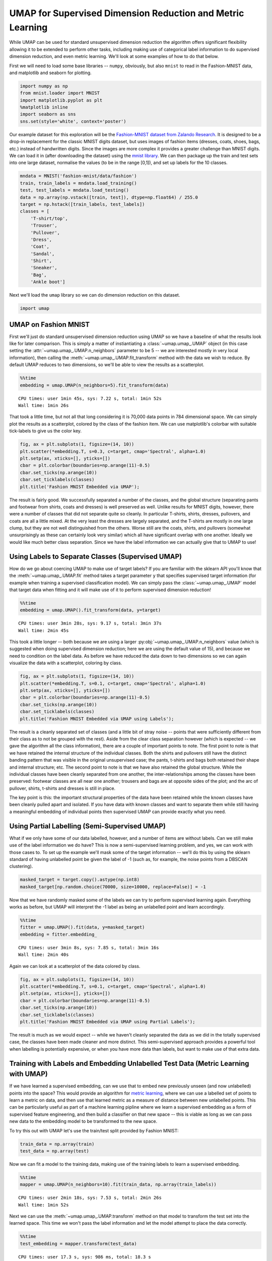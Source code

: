 
UMAP for Supervised Dimension Reduction and Metric Learning
===========================================================

While UMAP can be used for standard unsupervised dimension reduction the
algorithm offers significant flexibility allowing it to be extended to
perform other tasks, including making use of categorical label
information to do supervised dimension reduction, and even metric
learning. We'll look at some examples of how to do that below.

First we will need to load some base libraries -- ``numpy``, obviously,
but also ``mnist`` to read in the Fashion-MNIST data, and matplotlib and
seaborn for plotting.

.. code:: python3

    import numpy as np
    from mnist.loader import MNIST
    import matplotlib.pyplot as plt
    %matplotlib inline
    import seaborn as sns
    sns.set(style='white', context='poster')

Our example dataset for this exploration will be the `Fashion-MNIST
dataset from Zalando
Research <https://github.com/zalandoresearch/fashion-mnist>`__. It is
designed to be a drop-in replacement for the classic MNIST digits
dataset, but uses images of fashion items (dresses, coats, shoes, bags,
etc.) instead of handwritten digits. Since the images are more complex
it provides a greater challenge than MNIST digits. We can load it in
(after downloading the dataset) using the `mnist
library <https://pypi.org/project/python-mnist/>`__. We can then package
up the train and test sets into one large dataset, normalise the values
(to be in the range [0,1]), and set up labels for the 10 classes.

.. code:: python3

    mndata = MNIST('fashion-mnist/data/fashion')
    train, train_labels = mndata.load_training()
    test, test_labels = mndata.load_testing()
    data = np.array(np.vstack([train, test]), dtype=np.float64) / 255.0
    target = np.hstack([train_labels, test_labels])
    classes = [
        'T-shirt/top',
        'Trouser',
        'Pullover',
        'Dress',
        'Coat',
        'Sandal',
        'Shirt',
        'Sneaker',
        'Bag',
        'Ankle boot']

Next we'll load the ``umap`` library so we can do dimension reduction on
this dataset.

.. code:: python3

    import umap

UMAP on Fashion MNIST
---------------------

First we'll just do standard unsupervised dimension reduction using UMAP
so we have a baseline of what the results look like for later
comparison. This is simply a matter of instiantiating a :class:`~umap.umap_.UMAP` object (in
this case setting the :attr:`~umap.umap_.UMAP.n_neighbors` parameter to be 5 -- we are
interested mostly in very local information), then calling the
:meth:`~umap.umap_.UMAP.fit_transform` method with the data we wish to reduce. By default
UMAP reduces to two dimensions, so we'll be able to view the results as
a scatterplot.

.. code:: python3

    %%time
    embedding = umap.UMAP(n_neighbors=5).fit_transform(data)


.. parsed-literal::

    CPU times: user 1min 45s, sys: 7.22 s, total: 1min 52s
    Wall time: 1min 26s


That took a little time, but not all that long considering it is 70,000
data points in 784 dimensional space. We can simply plot the results as
a scatterplot, colored by the class of the fashion item. We can use
matplotlib's colorbar with suitable tick-labels to give us the color key.

.. code:: python3

    fig, ax = plt.subplots(1, figsize=(14, 10))
    plt.scatter(*embedding.T, s=0.3, c=target, cmap='Spectral', alpha=1.0)
    plt.setp(ax, xticks=[], yticks=[])
    cbar = plt.colorbar(boundaries=np.arange(11)-0.5)
    cbar.set_ticks(np.arange(10))
    cbar.set_ticklabels(classes)
    plt.title('Fashion MNIST Embedded via UMAP');

.. image:: images/SupervisedUMAP_10_1.png


The result is fairly good. We successfully separated a number of the
classes, and the global structure (separating pants and footwear from
shirts, coats and dresses) is well preserved as well. Unlike results for
MNIST digits, however, there were a number of classes that did not
separate quite so cleanly. In particular T-shirts, shirts, dresses,
pullovers, and coats are all a little mixed. At the very least the
dresses are largely separated, and the T-shirts are mostly in one large
clump, but they are not well distinguished from the others. Worse still
are the coats, shirts, and pullovers (somewhat unsurprisingly as these
can certainly look very similar) which all have significant overlap with
one another. Ideally we would like much better class separation. Since
we have the label information we can actually give that to UMAP to use!

Using Labels to Separate Classes (Supervised UMAP)
--------------------------------------------------

How do we go about coercing UMAP to make use of target labels? If you
are familiar with the sklearn API you'll know that the :meth:`~umap.umap_.UMAP.fit` method
takes a target parameter ``y`` that specifies supervised target
information (for example when training a supervised classification
model). We can simply pass the :class:`~umap.umap_.UMAP` model that target data when
fitting and it will make use of it to perform supervised dimension
reduction!

.. code:: python3

    %%time
    embedding = umap.UMAP().fit_transform(data, y=target)


.. parsed-literal::

    CPU times: user 3min 28s, sys: 9.17 s, total: 3min 37s
    Wall time: 2min 45s


This took a little longer -- both because we are using a larger
:py:obj:`~umap.umap_.UMAP.n_neighbors` value (which is suggested when doing supervised
dimension reduction; here we are using the default value of 15), and
because we need to condition on the label data. As before we have
reduced the data down to two dimensions so we can again visualize the
data with a scatterplot, coloring by class.

.. code:: python3

    fig, ax = plt.subplots(1, figsize=(14, 10))
    plt.scatter(*embedding.T, s=0.1, c=target, cmap='Spectral', alpha=1.0)
    plt.setp(ax, xticks=[], yticks=[])
    cbar = plt.colorbar(boundaries=np.arange(11)-0.5)
    cbar.set_ticks(np.arange(10))
    cbar.set_ticklabels(classes)
    plt.title('Fashion MNIST Embedded via UMAP using Labels');


.. image:: images/SupervisedUMAP_15_1.png


The result is a cleanly separated set of classes (and a little bit of
stray noise -- points that were sufficiently different from their class
as to not be grouped with the rest). Aside from the clear class
separation however (which is expected -- we gave the algorithm all the
class information), there are a couple of important points to note. The
first point to note is that we have retained the internal structure of
the individual classes. Both the shirts and pullovers still have the
distinct banding pattern that was visible in the original unsupervised
case; the pants, t-shirts and bags both retained their shape and
internal structure; etc. The second point to note is that we have also
retained the global structure. While the individual classes have been
cleanly separated from one another, the inter-relationships among the
classes have been preserved: footwear classes are all near one another;
trousers and bags are at opposite sides of the plot; and the arc of
pullover, shirts, t-shirts and dresses is still in place.

The key point is this: the important structural properties of the data
have been retained while the known classes have been cleanly pulled
apart and isolated. If you have data with known classes and want to
separate them while still having a meaningful embedding of individual
points then supervised UMAP can provide exactly what you need.

Using Partial Labelling (Semi-Supervised UMAP)
----------------------------------------------

What if we only have some of our data labelled, however, and a number of
items are without labels. Can we still make use of the label information
we do have? This is now a semi-supervised learning problem, and yes, we
can work with those cases to. To set up the example we'll mask some of
the target information -- we'll do this by using the sklearn standard of
having unlabelled point be given the label of -1 (such as, for example,
the noise points from a DBSCAN clustering).

.. code:: python3

    masked_target = target.copy().astype(np.int8)
    masked_target[np.random.choice(70000, size=10000, replace=False)] = -1

Now that we have randomly masked some of the labels we can try to
perform supervised learning again. Everything works as before, but UMAP
will interpret the -1 label as being an unlabelled point and learn
accordingly.

.. code:: python3

    %%time
    fitter = umap.UMAP().fit(data, y=masked_target)
    embedding = fitter.embedding_


.. parsed-literal::

    CPU times: user 3min 8s, sys: 7.85 s, total: 3min 16s
    Wall time: 2min 40s


Again we can look at a scatterplot of the data colored by class.

.. code:: python3

    fig, ax = plt.subplots(1, figsize=(14, 10))
    plt.scatter(*embedding.T, s=0.1, c=target, cmap='Spectral', alpha=1.0)
    plt.setp(ax, xticks=[], yticks=[])
    cbar = plt.colorbar(boundaries=np.arange(11)-0.5)
    cbar.set_ticks(np.arange(10))
    cbar.set_ticklabels(classes)
    plt.title('Fashion MNIST Embedded via UMAP using Partial Labels');


.. image:: images/SupervisedUMAP_22_1.png


The result is much as we would expect -- while we haven't cleanly
separated the data as we did in the totally supervised case, the classes
have been made cleaner and more distinct. This semi-supervised approach
provides a powerful tool when labelling is potentially expensive, or
when you have more data than labels, but want to make use of that extra
data.

Training with Labels and Embedding Unlabelled Test Data (Metric Learning with UMAP)
-----------------------------------------------------------------------------------

If we have learned a supervised embedding, can we use that to embed new
previously unseen (and now unlabelled) points into the space? This would
provide an algorithm for `metric
learning <https://en.wikipedia.org/wiki/Similarity_learning#Metric_learning>`__,
where we can use a labelled set of points to learn a metric on data, and
then use that learned metric as a measure of distance between new
unlabelled points. This can be particularly useful as part of a machine
learning pipline where we learn a supervised embedding as a form of
supervised feature engineering, and then build a classifier on that new
space -- this is viable as long as we can pass new data to the embedding
model to be transformed to the new space.

To try this out with UMAP let's use the train/test split provided by
Fashion MNIST:

.. code:: python3

    train_data = np.array(train)
    test_data = np.array(test)

Now we can fit a model to the training data, making use of the training
labels to learn a supervised embedding.

.. code:: python3

    %%time
    mapper = umap.UMAP(n_neighbors=10).fit(train_data, np.array(train_labels))


.. parsed-literal::

    CPU times: user 2min 18s, sys: 7.53 s, total: 2min 26s
    Wall time: 1min 52s


Next we can use the :meth:`~umap.umap_.UMAP.transform` method on that model to transform the
test set into the learned space. This time we won't pass the label
information and let the model attempt to place the data correctly.

.. code:: python3

    %%time
    test_embedding = mapper.transform(test_data)


.. parsed-literal::

    CPU times: user 17.3 s, sys: 986 ms, total: 18.3 s
    Wall time: 15.4 s


UMAP transforms are not as fast as some approaches, but as you can see
this was still fairly efficient. The important question is how well we
managed to embed the test data into the existing learned space. To start
let's visualise the embedding of the training data so we can get a sense
of where things *should* go.

.. code:: python3

    fig, ax = plt.subplots(1, figsize=(14, 10))
    plt.scatter(*mapper.embedding_.T, s=0.3, c=np.array(train_labels), cmap='Spectral', alpha=1.0)
    plt.setp(ax, xticks=[], yticks=[])
    cbar = plt.colorbar(boundaries=np.arange(11)-0.5)
    cbar.set_ticks(np.arange(10))
    cbar.set_ticklabels(classes)
    plt.title('Fashion MNIST Train Digits Embedded via UMAP Transform');



.. image:: images/SupervisedUMAP_31_0.png


As you can see this has done a similar job as before, successfully
embedding the separate classes while retaining both the internal
structure and the overall global structure. We can now look at how the
test set, for which we provided no label information, was embedded via
the :meth:`~umap.umap_.UMAP.transform` method.

.. code:: python3

    fig, ax = plt.subplots(1, figsize=(14, 10))
    plt.scatter(*test_embedding.T, s=2, c=np.array(test_labels), cmap='Spectral', alpha=1.0)
    plt.setp(ax, xticks=[], yticks=[])
    cbar = plt.colorbar(boundaries=np.arange(11)-0.5)
    cbar.set_ticks(np.arange(10))
    cbar.set_ticklabels(classes)
    plt.title('Fashion MNIST Train Digits Embedded via UMAP');



.. image:: images/SupervisedUMAP_33_0.png


As you can see we have replicated the layout of the training data,
including much of the internal structure of the classes. For the most
part assignment of new points follows the classes well. The greatest
source of confusion in some t-shirts that ended up in mixed with the
shirts, and some pullovers which are confused with the coats. Given the
difficulty of the problem this is a good result, particularly when
compared with current state-of-the-art approaches such as `siamese and
triplet
networks <https://github.com/adambielski/siamese-triplet/blob/master/Experiments_FashionMNIST.ipynb>`__.
